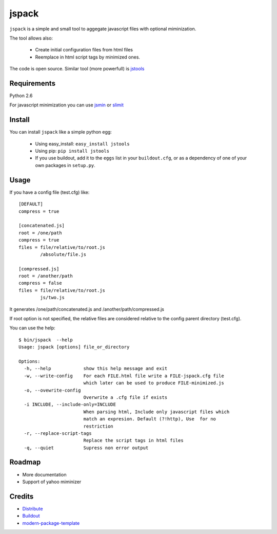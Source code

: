 jspack
======

``jspack`` is a simple and small tool to aggegate javascript files with optional miminization.

The tool allows also:

  * Create initial configuration files from html files
  * Reemplace in html script tags by minimized ones.

The code is open source.
Similar tool (more powerfull) is `jstools`_

Requirements
-------------
Python 2.6

For javascript minimization you can use  `jsmin`_ or `slimit`_



Install
-------

You can install ``jspack`` like a simple python egg:

  * Using easy_install: ``easy_install jstools``
  * Using pip: ``pip install jstools``
  * If you use buildout, add it to the ``eggs`` list in your ``buildout.cfg``,
    or as a dependency of one of your own packages in ``setup.py``.


Usage
-----

If you have a config file (test.cfg) like::

    [DEFAULT]
    compress = true

    [concatenated.js]
    root = /one/path
    compress = true
    files = file/relative/to/root.js
            /absolute/file.js

    [compressed.js]
    root = /another/path
    compress = false
    files = file/relative/to/root.js
            js/two.js


It generates /one/path/concatenated.js and /another/path/compressed.js

If root option is not specified, the relative files are considered relative to the config parent directory (test.cfg).

You can use the help::

    $ bin/jspack  --help
    Usage: jspack [options] file_or_directory

    Options:
      -h, --help            show this help message and exit
      -w, --write-config    For each FILE.html file write a FILE-jspack.cfg file
                            which later can be used to produce FILE-minimized.js
      -o, --ovewrite-config
                            Overwrite a .cfg file if exists
      -i INCLUDE, --include-only=INCLUDE
                            When parsing html, Include only javascript files which
                            match an expresion. Default (?!http), Use  for no
                            restriction
      -r, --replace-script-tags
                            Replace the script tags in html files
      -q, --quiet           Supress non error output


Roadmap
-------
- More documentation
- Support of yahoo miminizer

Credits
-------

- `Distribute`_
- `Buildout`_
- `modern-package-template`_

.. _jstools: http://pypi.python.org/pypi/JSTools/
.. _jsmin: http://pypi.python.org/pypi/jsmin
.. _slimit: http://pypi.python.org/pypi/slimit
.. _Buildout: http://www.buildout.org/
.. _Distribute: http://pypi.python.org/pypi/distribute
.. _`modern-package-template`: http://pypi.python.org/pypi/modern-package-template
